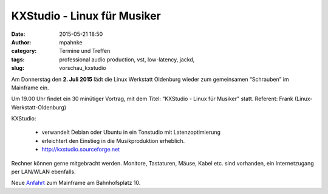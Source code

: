 KXStudio - Linux für Musiker
######################################################################
:date: 2015-05-21 18:50
:author: mpahnke
:category: Termine und Treffen
:tags: professional audio production, vst, low-latency, jackd,
:slug: vorschau_kxstudio


Am Donnerstag den **2. Juli 2015** lädt die Linux Werkstatt Oldenburg wieder zum gemeinsamen 
“Schrauben” im Mainframe ein.


Um 19.00 Uhr findet ein 30 minütiger Vortrag, mit 
dem Titel: “KXStudio - Linux für Musiker" statt. Referent: Frank (Linux-Werkstatt-Oldenburg)

KXStudio:

 * verwandelt Debian oder Ubuntu in ein Tonstudio mit Latenzoptimierung
 * erleichtert den Einstieg in die Musikproduktion erheblich.
 * http://kxstudio.sourceforge.net



Rechner können gerne mitgebracht werden. Monitore, Tastaturen, Mäuse, Kabel etc. sind vorhanden, ein Internetzugang per LAN/WLAN ebenfalls.

Neue Anfahrt_ zum Mainframe am Bahnhofsplatz 10.

.. _Anfahrt: http://mainframe.io/contact.de.html
